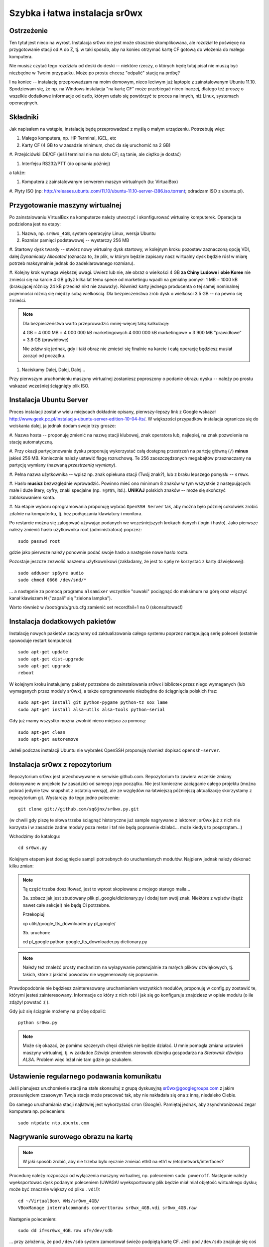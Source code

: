 Szybka i łatwa instalacja sr0wx
===============================

Ostrzeżenie
-----------

Ten tytuł jest nieco na wyrost. Instalacja sr0wx nie jest może strasznie
skomplikowana, ale rozdział te poświęcę na przygotowanie stacji od A do Z, tj. w
taki sposób, aby na koniec otrzymać kartę CF gotową do włożenia do małego
komputera.

Nie musisz czytać tego rozdziału od deski do deski -- niektóre rzeczy, o których
będę tutaj pisał nie muszą być niezbędne w Twoim przypadku. Może po prostu chcesz
"odpalić" stację na próbę?

I na koniec -- instalację przeprowadzam na moim domowym, nieco leciwym już
laptopie z zainstalowanym Ubuntu 11.10. Spodziewam się, że np. na Windows
instalacja "na kartę CF" może przebiegać nieco inaczej, dlatego też proszę o
wszelkie dodatkowe informacje od osób, którym udało się powtórzyć te proces na
innych, niż Linux, systemach operacyjnych.

Składniki
---------

Jak napisałem na wstępie, instalację będę przeprowadzać z myślą o małym
urządzeniu. Potrzebuję więc:

#. Małego komputera, np. HP Terminal, IGEL, etc

#. Karty CF (4 GB to w zasadzie minimum, choć da się uruchomić na 2 GB)

#. Przejściówki IDE/CF (jeśli terminal nie ma slotu CF; są tanie, ale ciężko je
dostać)

#. Interfejsu RS232/PTT (do opisania później)

a także:

#. Komputera z zainstalowanym serwerem maszyn wirtualnych (tu: VirtualBox)

#. Płyty ISO (np:
http://releases.ubuntu.com/11.10/ubuntu-11.10-server-i386.iso.torrent; odradzam
ISO z ubuntu.pl). 

Przygotowanie maszyny wirtualnej
--------------------------------

Po zainstalowaniu VirtualBox na komputerze należy utworzyć i skonfigurować
wirtualny komputerek. Operacja ta podzielona jest na etapy:

#. Nazwa, np. ``sr0wx_4GB``, system operacyjny Linux, wersja Ubuntu

#. Rozmiar pamięci podstawowej -- wystarczy 256 MB

#. Startowy dysk twardy -- stwórz nowy wirtualny dysk startowy, w kolejnym kroku
pozostaw zaznaczoną opcję VDI, dalej *Dynamically Allocated* (oznacza to, że
plik, w którym będzie zapisany nasz wirtualny dysk będzie rósł w miarę potrzeb
maksymalnie jednak do zadeklarowanego rozmiaru).

#. Kolejny krok wymaga większej uwagi. Uwierz lub nie, ale obraz o wielkości 4
GB **za Chiny Ludowe i obie Koree** nie zmieści się na karcie 4 GB gdyż kilka
lat temu spece od marketingu wpadli na genialny pomysł: 1 MB = 1000 kB
(brakującej różnicy 24 kB przecież nikt nie zauważy). Również
karty jednego producenta o tej samej nominalnej pojemności różnią się między
sobą wielkością. Dla bezpieczeństwa zrób dysk o wielkości 3.5 GB -- na pewno się
zmieści.

.. NOTE:: Dla bezpieczeństwa warto przeprowadzić mniej-więcej taką
    kalkulację:

    4 GB = 4 000 MB = 4 000 000 kB marketingowych
    4 000 000 kB marketingowe = 3 900 MB "prawidłowe" = 3.8 GB (prawidłowe)

    Nie zdziw się jednak, gdy i taki obraz nie zmieści się finalnie na karcie 
    i całą operację będziesz musiał zacząć od początku. 

#. Naciskamy Dalej, Dalej, Dalej...

Przy pierwszym uruchomieniu maszyny wirtualnej zostaniesz poproszony o podanie
obrazu dysku -- należy po prostu wskazać wcześniej ściągnięty plik ISO.

Instalacja Ubuntu Server
-----------------------

Proces instalacji został w wielu miejscach dokładnie opisany, pierwszy-lepszy
link z Google wskazał
http://www.geek.pc.pl/instalacja-ubuntu-server-edition-10-04-lts/. W większości
przypadków instalacja ogranicza się do wciskania dalej, ja jednak dodam swoje
trzy grosze:

#. Nazwa hosta -- proponuję zmienić na nazwę stacji klubowej, znak operatora
lub, najlepiej, na znak pozwolenia na stację automatyczną.

#. Przy okazji partycjonowania dysku proponuję wykorzystać całą dostępną
przestrzeń na partcję główną (``/``) **minus** jakieś 256 MB. Koniecznie należy
ustawić flagę rozruchową. Te 256 zaoszczędzonych megabajtów przeznaczamy na
partycję wymiany (nazwaną *przestrzenią wymiany*).

#. Pełna nazwa użytkownika -- wpisz np. znak opiekuna stacji (Twój znak?), 
lub z braku lepszego pomysłu -- ``sr0wx``.

#. Hasło **musisz** bezwzględnie wprowadzić. Powinno mieć ono minimum 8 znaków w
tym wszystkie z następujących: małe i duże litery, cyfry, znaki specjalne (np.
``!@#$%``, itd.). **UNIKAJ** polskich znaków -- może się skończyć zablokowaniem
konta.

#. Na etapie wyboru oprogramowania proponuję wybrać ``OpenSSH Server`` tak, aby
można było później cokolwiek zrobić zdalnie na komputerku, tj. bez podłączania
klawiatury i monitora.

Po restarcie można się zalogować używając podanych we wcześniejszych krokach
danych (login i hasło). Jako pierwsze należy zmienić hasło użytkownika root
(administratora) poprzez: ::

    sudo passwd root

gdzie jako pierwsze należy ponownie podać swoje hasło a następnie nowe hasło
roota.

Pozostaje jeszcze zezwolić naszemu użytkownikowi (zakładamy, że jest to
``sp6yre`` korzystać z karty dźwiękowej): :: 

    sudo adduser sp6yre audio
    sudo chmod 0666 /dev/snd/*

... a następnie za pomocą programu ``alsamixer`` wszystkie "suwaki" pociągnąć do
maksimum na górę oraz włączyć kanał klawiszem ``M`` ("zapali" się "zielona
lampka").

Warto również w /boot/grub/grub.cfg zamienić set recordfail=1 na 0
(skonsultować!)


Instalacja dodatkowych pakietów
-------------------------------

Instalację nowych pakietów zaczynamy od zaktualizowania całego systemu poprzez
następującą serię poleceń (ostatnie spowoduje restart komputera): ::

    sudo apt-get update
    sudo apt-get dist-upgrade
    sudo apt-get upgrade
    reboot

W kolejnym kroku instalujemy pakiety potrzebne do zainstalowania sr0wx i
bibliotek przez niego wymaganych (lub wymaganych przez moduły sr0wx), a także 
oprogramowanie niezbędne do ściągnięcia polskich fraz: ::
    
    sudo apt-get install git python-pygame python-tz sox lame 
    sudo apt-get install alsa-utils alsa-tools python-serial

Gdy już mamy wszystko można zwolnić nieco miejsca za pomocą: ::

    sudo apt-get clean
    sudo apt-get autoremove

Jeżeli podczas instalacji Ubuntu nie wybrałeś OpenSSH proponuję również dopisać
``openssh-server``.

Instalacja sr0wx z repozytorium
-------------------------------

Repozytorium sr0wx jest przechowywane w serwisie github.com. Repozytorium to
zawiera wszelkie zmiany dokonywane w projekcie (w zasadzie) od samego jego
początku. Nie jest konieczne zaciąganie całego projektu (można pobrać jedynie
tzw. snapshot z ostatnią *wersją*), ale ze względów na łatwiejszą późniejszą
aktualizację skorzystamy z repozytorium git. Wystarczy do tego jedno 
polecenie: ::
    
    git clone git://github.com/sq6jnx/sr0wx.py.git

(w chwili gdy piszę te słowa trzeba ściągnąć historyczne już sample
nagrywane z lektorem; sr0wx już z nich nie korzysta i w zasadzie żadne moduły
poza metar i taf nie będą poprawnie działać... może kiedyś to posprzątam...)

Wchodzimy do katalogu: ::

    cd sr0wx.py


Kolejnym etapem jest dociągnięcie sampli potrzebnych do uruchamianych modułów.
Najpierw jednak należy dokonać kilku zmian:

.. note ::

    Tą część trzeba doszlifować, jest to wprost skopiowane z mojego starego
    maila... 

    3a. zobacz jak jest zbudowany plik pl_google/dictionary.py i dodaj tam
    swój znak. Niektóre z wpisów (bądź nawet całe sekcje!) nie będą Ci 
    potrzebne.

    Przekopiuj

    cp utils/google_tts_downloader.py  pl_google/

    3b. uruchom:

    cd pl_google
    python google_tts_downloader.py dictionary.py

.. note ::

    Należy też znaleźć prosty mechanizm na wyłapywanie potencjalnie za małych
    plików dźwiękowych, tj. takich, które z jakichś powodów nie wygenerowały 
    się poprawnie.

Prawdopodobnie nie będziesz zainteresowany uruchamianiem wszystkich modułów,
proponuję w config.py zostawić te, którymi jesteś zainteresowany. Informacje co
który z nich robi i jak się go konfiguruje znajdziesz w opisie modułu (o ile
zdążył powstać :( ).

Gdy już się ściągnie możemy na próbę odpalić: ::

    python sr0wx.py

.. note :: Może się okazać, że pomimo szczerych chęci dźwięk nie będzie działać.
    U mnie pomogła zmiana ustawień maszyny wirtualnej, tj. w zakładce *Dźwięk*
    zmieniłem sterownik dźwięku gospodarza na *Sterownik dźwięku ALSA*. Problem
    więc leżał nie tam gdzie go szukałem.

Ustawienie regularnego podawania komunikatu
-------------------------------------------

Jeśli planujesz uruchomienie stacji na stałe skonsultuj z grupą dyskusyjną
sr0wx@googlegroups.com z jakim przesunięciem czasowym Twoja stacja może pracować
tak, aby nie nakładała się ona z inną, niedaleko Ciebie.

Do samego uruchamiania stacji najłatwiej jest wykorzystać ``cron`` (Google). 
Pamiętaj jednak, aby zsynchronizować zegar komputera np. poleceniem: ::

    sudo ntpdate ntp.ubuntu.com

Nagrywanie surowego obrazu na kartę
-----------------------------------

.. note :: W jaki sposób zrobić, aby nie trzeba było ręcznie zmieiać eth0 na 
    eth1 w /etc/network/interfaces?

Procedurę należy rozpocząć od wyłączenia maszyny wirtualnej, np. poleceniem
``sudo poweroff``. Następnie należy wyeksportować dysk podanym poleceniem
(UWAGA! wyeksportowany plik będzie miał miał objętość wirtualnego dysku; może
być znacznie większy od pliku ``.vdi``!): ::
    
    cd ~/VirtualBox\ VMs/sr0wx_4GB/
    VBoxManage internalcommands converttoraw sr0wx_4GB.vdi sr0wx_4GB.raw

Następnie poleceniem: ::

    sudo dd if=sr0wx_4GB.raw of=/dev/sdb

... przy założeniu, że pod ``/dev/sdb`` system zamontował świeżo podpiętą kartę
CF. Jeśli pod ``/dev/sdb`` znajduje się coś innego najprawdopodobniej zniknie.

Dostęp zdalny do komputera
--------------------------

Zdalny dostęp do komputera będzie Ci niezbędny w przypadku, gdy będziesz chciał
np. zaktualizować oprogramowanie czy zmienić coś w konfiguracji lub też gdy z
niewiadomych powodów stacja przestanie funkcjonować prawidłowo. W tym celu
właśnie instalowaliśmy OpenSSH (pakiet ``openssh-server``).

Dostęp do komputera możliwy jest teraz poprzez wpisanie polecenia ``ssh
<login>@<IP komputera>``. Dostęp jest oczywiście również możliwy z komputera
pracującego pod kontrolą systemu z rodziny Windows, w tym celu polecam program
putty (http://www.chiark.greenend.org.uk/~sgtatham/putty/download.html).

Oczywiście, jest również możliwy zdalny dostęp do komputera spoza sieci
lokalnej, informacje o tym jak przekierować porty znajdziesz w instrukcji 
obsługi swojego rutera. Warto jednak pamiętać o następujących faktach:

.. warning :: SSH działa domyślnie na porcie 22 i w zakresie sieci lokalnej nie 
    ma potrzeby tego zmieniać. Nie polecam jednak wystawiania na zewnątrz tego 
    portu, dużo bezpieczniej będzie przekierować jakiś losowo wybrany wysoki 
    numer portu z zewnątrz (np. powyżej 20 000) na lokalny port 22

    Warto również ograniczyć dostęp do usługi SSH do wyznaczonych zewnętrznych
    adresów IP. Dobrym pomysłem jest też posługiwanie się kluczami, temat ten
    znacznie wykracza jednak poza tą instrukcję, proponuje samodzielne
    poszukiwanie rozwiązań pod hasłami kluczowymi ``openssh rsa``.

Notatki różne
-------------

Głośność można wyregulować za pomocą polecenia ``alsamixer``.

.. vim: set spelllang=pl spell ft=rst textwidth=80 smartindent tabstop=4:
.. vim: set shiftwidth=4:
